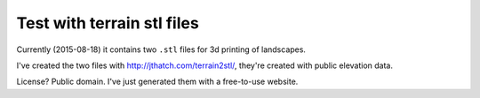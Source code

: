Test with terrain stl files
===========================

Currently (2015-08-18) it contains two ``.stl`` files for 3d printing of landscapes.

I've created the two files with http://jthatch.com/terrain2stl/, they're
created with public elevation data.

License? Public domain. I've just generated them with a free-to-use website.
